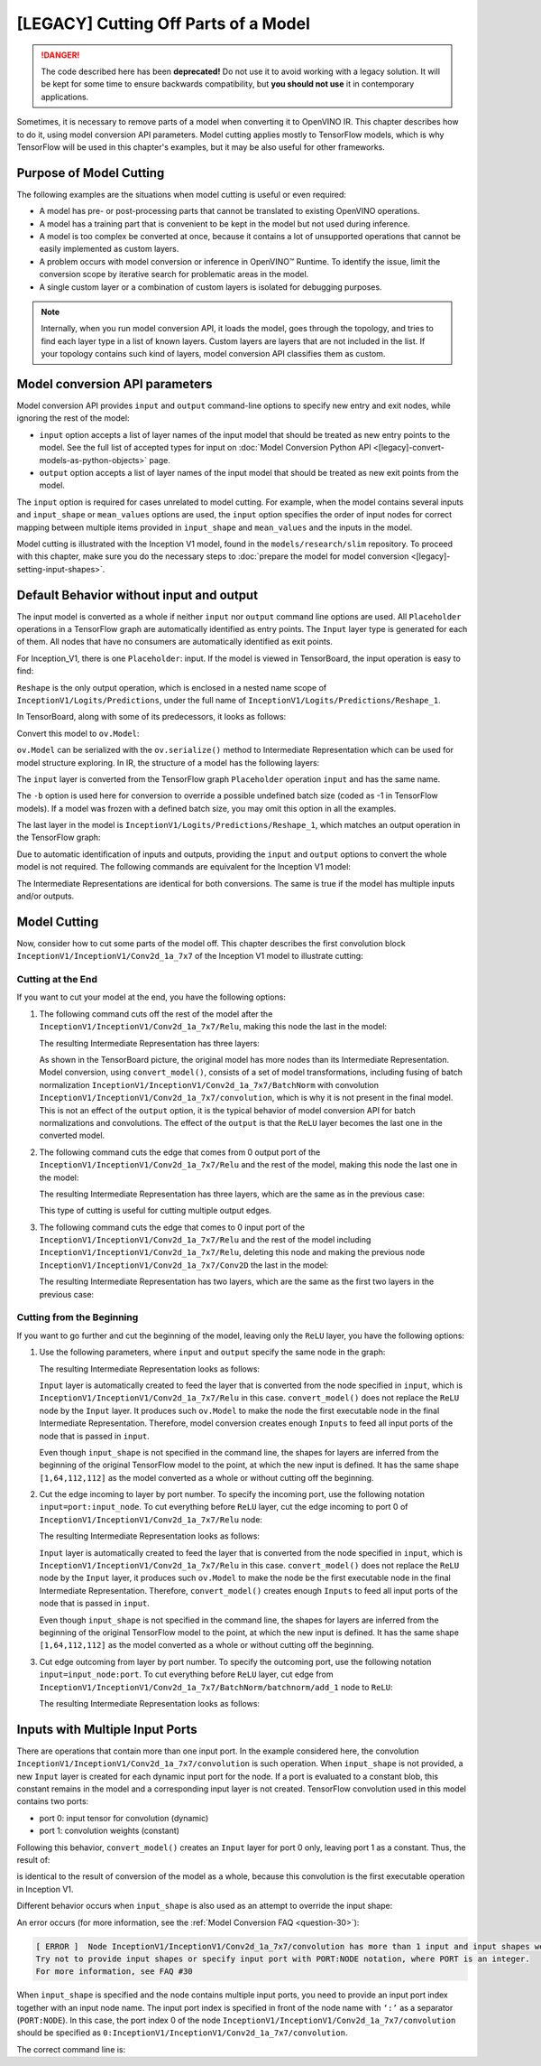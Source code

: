 .. {#openvino_docs_MO_DG_prepare_model_convert_model_Cutting_Model}

[LEGACY] Cutting Off Parts of a Model
================================================

.. danger::

   The code described here has been **deprecated!** Do not use it to avoid working with a legacy solution. It will be kept for some time to ensure backwards compatibility, but **you should not use** it in contemporary applications.

Sometimes, it is necessary to remove parts of a model when converting it to OpenVINO IR. This chapter describes how to do it, using model conversion API parameters. Model cutting applies mostly to TensorFlow models, which is why TensorFlow will be used in this chapter's examples, but it may be also useful for other frameworks.

Purpose of Model Cutting
########################

The following examples are the situations when model cutting is useful or even required:

* A model has pre- or post-processing parts that cannot be translated to existing OpenVINO operations.
* A model has a training part that is convenient to be kept in the model but not used during inference.
* A model is too complex be converted at once, because it contains a lot of unsupported operations that cannot be easily implemented as custom layers.
* A problem occurs with model conversion or inference in OpenVINO™ Runtime. To identify the issue, limit the conversion scope by iterative search for problematic areas in the model.
* A single custom layer or a combination of custom layers is isolated for debugging purposes.

.. note::

   Internally, when you run model conversion API, it loads the model, goes through the topology, and tries to find each layer type in a list of known layers. Custom layers are layers that are not included in the list. If your topology contains such kind of layers, model conversion API classifies them as custom.

Model conversion API parameters
###############################

Model conversion API provides ``input`` and ``output`` command-line options to specify new entry and exit nodes, while ignoring the rest of the model:

* ``input`` option accepts a list of layer names of the input model that should be treated as new entry points to the model. See the full list of accepted types for input on :doc:`Model Conversion Python API <[legacy]-convert-models-as-python-objects>` page.
* ``output`` option accepts a list of layer names of the input model that should be treated as new exit points from the model.

The ``input`` option is required for cases unrelated to model cutting. For example, when the model contains several inputs and ``input_shape`` or ``mean_values`` options are used, the ``input`` option specifies the order of input nodes for correct mapping between multiple items provided in ``input_shape`` and ``mean_values`` and the inputs in the model.

Model cutting is illustrated with the Inception V1 model, found in the ``models/research/slim`` repository. To proceed with this chapter, make sure you do the necessary steps to :doc:`prepare the model for model conversion <[legacy]-setting-input-shapes>`.

Default Behavior without input and output
#########################################

The input model is converted as a whole if neither ``input`` nor ``output`` command line options are used. All ``Placeholder`` operations in a TensorFlow graph are automatically identified as entry points. The ``Input`` layer type is generated for each of them. All nodes that have no consumers are automatically identified as exit points.

For Inception_V1, there is one ``Placeholder``: input. If the model is viewed in TensorBoard, the input operation is easy to find:

.. image:: /docs/articles_en/assets/images/inception_v1_std_input.svg
   :alt: Placeholder in Inception V1

``Reshape`` is the only output operation, which is enclosed in a nested name scope of ``InceptionV1/Logits/Predictions``, under the full name of ``InceptionV1/Logits/Predictions/Reshape_1``.

In TensorBoard, along with some of its predecessors, it looks as follows:

.. image:: /docs/articles_en/assets/images/inception_v1_std_output.svg
   :alt: TensorBoard with predecessors

Convert this model to ``ov.Model``:

.. tab-set::

   .. tab-item:: Python
      :sync: py

      .. code-block:: py
         :force:

         from openvino.tools.mo import convert_model
         ov_model = convert_model("inception_v1.pb", batch=1)

   .. tab-item:: CLI
      :sync: cli

      .. code-block:: sh

         mo --input_model inception_v1.pb -b 1 --output_dir <OUTPUT_MODEL_DIR>


``ov.Model`` can be serialized with the ``ov.serialize()`` method to Intermediate Representation which can be used for model structure exploring.
In IR, the structure of a model has the following layers:

.. code-block:: xml
   :force:

   <layer id="286" name="input" precision="FP32" type="Input">
       <output>
           <port id="0">
               <dim>1</dim>
               <dim>3</dim>
               <dim>224</dim>
               <dim>224</dim>
           </port>
       </output>
   </layer>


The ``input`` layer is converted from the TensorFlow graph ``Placeholder`` operation ``input`` and has the same name.

The ``-b`` option is used here for conversion to override a possible undefined batch size (coded as -1 in TensorFlow models). If a model was frozen with a defined batch size, you may omit this option in all the examples.

The last layer in the model is ``InceptionV1/Logits/Predictions/Reshape_1``, which matches an output operation in the TensorFlow graph:

.. code-block:: xml
   :force:

   <layer id="389" name="InceptionV1/Logits/Predictions/Reshape_1" precision="FP32" type="Reshape">
       <data axis="0" dim="1,1001" num_axes="-1"/>
       <input>
           <port id="0">
               <dim>1</dim>
               <dim>1001</dim>
           </port>
       </input>
       <output>
           <port id="1">
               <dim>1</dim>
               <dim>1001</dim>
           </port>
       </output>
   </layer>


Due to automatic identification of inputs and outputs, providing the ``input`` and ``output`` options to convert the whole model is not required. The following commands are equivalent for the Inception V1 model:

.. tab-set::

   .. tab-item:: Python
      :sync: py

      .. code-block:: py
         :force:

         from openvino.tools.mo import convert_model
         ov_model = convert_model("inception_v1.pb", batch=1)

         ov_model = convert_model("inception_v1.pb", batch=1, input="input", output="InceptionV1/Logits/Predictions/Reshape_1")

   .. tab-item:: CLI
      :sync: cli

      .. code-block:: sh

         mo --input_model inception_v1.pb -b 1 --output_dir <OUTPUT_MODEL_DIR>

         mo --input_model inception_v1.pb -b 1 --input input --output InceptionV1/Logits/Predictions/Reshape_1 --output_dir <OUTPUT_MODEL_DIR>


The Intermediate Representations are identical for both conversions. The same is true if the model has multiple inputs and/or outputs.

Model Cutting
####################

Now, consider how to cut some parts of the model off. This chapter describes the first convolution block ``InceptionV1/InceptionV1/Conv2d_1a_7x7`` of the Inception V1 model to illustrate cutting:

.. image:: /docs/articles_en/assets/images/inception_v1_first_block.svg
   :alt: Inception V1 first convolution block

Cutting at the End
++++++++++++++++++++

If you want to cut your model at the end, you have the following options:

1. The following command cuts off the rest of the model after the ``InceptionV1/InceptionV1/Conv2d_1a_7x7/Relu``, making this node the last in the model:

   .. tab-set::

      .. tab-item:: Python
         :sync: py

         .. code-block:: py
            :force:

            from openvino.tools.mo import convert_model
            ov_model = convert_model("inception_v1.pb", batch=1, output="InceptionV1/InceptionV1/Conv2d_1a_7x7/Relu")

      .. tab-item:: CLI
         :sync: cli

         .. code-block:: sh

            mo --input_model inception_v1.pb -b 1 --output=InceptionV1/InceptionV1/Conv2d_1a_7x7/Relu --output_dir <OUTPUT_MODEL_DIR>


   The resulting Intermediate Representation has three layers:

   .. code-block:: xml
      :force:

      <?xml version="1.0" ?>
      <net batch="1" name="model" version="2">
         <layers>
            <layer id="3" name="input" precision="FP32" type="Input">
               <output>
                  <port id="0">...</port>
               </output>
            </layer>
            <layer id="5" name="InceptionV1/InceptionV1/Conv2d_1a_7x7/convolution" precision="FP32" type="Convolution">
               <data dilation-x="1" dilation-y="1" group="1" kernel-x="7" kernel-y="7" output="64" pad-x="2" pad-y="2" stride="1,1,2,2" stride-x="2" stride-y="2"/>
               <input>
                  <port id="0">...</port>
               </input>
               <output>
                  <port id="3">...</port>
               </output>
               <blobs>
                  <weights offset="0" size="37632"/>
                  <biases offset="37632" size="256"/>
               </blobs>
            </layer>
            <layer id="6" name="InceptionV1/InceptionV1/Conv2d_1a_7x7/Relu" precision="FP32" type="ReLU">
               <input>
                  <port id="0">...</port>
               </input>
               <output>
                  <port id="1">...</port>
               </output>
            </layer>
         </layers>
         <edges>
            <edge from-layer="3" from-port="0" to-layer="5" to-port="0"/>
            <edge from-layer="5" from-port="3" to-layer="6" to-port="0"/>
         </edges>
      </net>


   As shown in the TensorBoard picture, the original model has more nodes than its Intermediate Representation. Model conversion, using ``convert_model()``, consists of a set of model transformations, including fusing of batch normalization ``InceptionV1/InceptionV1/Conv2d_1a_7x7/BatchNorm`` with convolution ``InceptionV1/InceptionV1/Conv2d_1a_7x7/convolution``, which is why it is not present in the final model. This is not an effect of the ``output`` option, it is the typical behavior of model conversion API for batch normalizations and convolutions. The effect of the ``output`` is that the ``ReLU`` layer becomes the last one in the converted model.

2. The following command cuts the edge that comes from 0 output port of the ``InceptionV1/InceptionV1/Conv2d_1a_7x7/Relu`` and the rest of the model, making this node the last one in the model:

   .. tab-set::

      .. tab-item:: Python
         :sync: py

         .. code-block:: py
            :force:

            from openvino.tools.mo import convert_model
            ov_model = convert_model("inception_v1.pb", batch=1, output="InceptionV1/InceptionV1/Conv2d_1a_7x7/Relu:0")

      .. tab-item:: CLI
         :sync: cli

         .. code-block:: sh

            mo --input_model inception_v1.pb -b 1 --output InceptionV1/InceptionV1/Conv2d_1a_7x7/Relu:0 --output_dir <OUTPUT_MODEL_DIR>


   The resulting Intermediate Representation has three layers, which are the same as in the previous case:

   .. code-block:: xml
      :force:

      <?xml version="1.0" ?>
      <net batch="1" name="model" version="2">
         <layers>
            <layer id="3" name="input" precision="FP32" type="Input">
               <output>
                  <port id="0">...</port>
               </output>
            </layer>
            <layer id="5" name="InceptionV1/InceptionV1/Conv2d_1a_7x7/convolution" precision="FP32" type="Convolution">
               <data dilation-x="1" dilation-y="1" group="1" kernel-x="7" kernel-y="7" output="64" pad-x="2" pad-y="2" stride="1,1,2,2" stride-x="2" stride-y="2"/>
               <input>
                  <port id="0">...</port>
               </input>
               <output>
                  <port id="3">...</port>
               </output>
               <blobs>
                  <weights offset="0" size="37632"/>
                  <biases offset="37632" size="256"/>
               </blobs>
            </layer>
            <layer id="6" name="InceptionV1/InceptionV1/Conv2d_1a_7x7/Relu" precision="FP32" type="ReLU">
               <input>
                  <port id="0">...</port>
               </input>
               <output>
                  <port id="1">...</port>
               </output>
            </layer>
         </layers>
         <edges>
         	<edge from-layer="3" from-port="0" to-layer="5" to-port="0"/>
         	<edge from-layer="5" from-port="3" to-layer="6" to-port="0"/>
         </edges>
      </net>


   This type of cutting is useful for cutting multiple output edges.

3. The following command cuts the edge that comes to 0 input port of the ``InceptionV1/InceptionV1/Conv2d_1a_7x7/Relu`` and the rest of the model including ``InceptionV1/InceptionV1/Conv2d_1a_7x7/Relu``, deleting this node and making the previous node ``InceptionV1/InceptionV1/Conv2d_1a_7x7/Conv2D`` the last in the model:

   .. tab-set::

      .. tab-item:: Python
         :sync: py

         .. code-block:: py
            :force:

            from openvino.tools.mo import convert_model
            ov_model = convert_model("inception_v1.pb", batch=1, output="0:InceptionV1/InceptionV1/Conv2d_1a_7x7/Relu")

      .. tab-item:: CLI
         :sync: cli

         .. code-block:: sh

            mo --input_model inception_v1.pb -b 1 --output=0:InceptionV1/InceptionV1/Conv2d_1a_7x7/Relu --output_dir <OUTPUT_MODEL_DIR>


   The resulting Intermediate Representation has two layers, which are the same as the first two layers in the previous case:

   .. code-block:: xml
      :force:

      <?xml version="1.0" ?>
      <net batch="1" name="inception_v1" version="2">
         <layers>
            <layer id="0" name="input" precision="FP32" type="Input">
               <output>
                  <port id="0">...</port>
               </output>
            </layer>
            <layer id="1" name="InceptionV1/InceptionV1/Conv2d_1a_7x7/Conv2D" precision="FP32" type="Convolution">
               <data auto_pad="same_upper" dilation-x="1" dilation-y="1" group="1" kernel-x="7" kernel-y="7" output="64" pad-b="3" pad-r="3" pad-x="2" pad-y="2" stride="1,1,2,   2"       stride-x="2" stride-y="2"/>
               <input>
                  <port id="0">...</port>
               </input>
               <output>
                  <port id="3">...</port>
               </output>
               <blobs>
                  <weights offset="0" size="37632"/>
                  <biases offset="37632" size="256"/>
               </blobs>
            </layer>
         </layers>
         <edges>
            <edge from-layer="0" from-port="0" to-layer="1" to-port="0"/>
         </edges>
      </net>


Cutting from the Beginning
++++++++++++++++++++++++++

If you want to go further and cut the beginning of the model, leaving only the ``ReLU`` layer, you have the following options:

1. Use the following parameters, where ``input`` and ``output`` specify the same node in the graph:

   .. tab-set::

      .. tab-item:: Python
         :sync: py

         .. code-block:: py
            :force:

            from openvino.tools.mo import convert_model
            ov_model = convert_model("inception_v1.pb", batch=1, output="InceptionV1/InceptionV1/Conv2d_1a_7x7/Relu", input="InceptionV1/InceptionV1/Conv2d_1a_7x7/Relu")

      .. tab-item:: CLI
         :sync: cli

         .. code-block:: sh

            mo --input_model=inception_v1.pb -b 1 --output InceptionV1/InceptionV1/Conv2d_1a_7x7/Relu --input InceptionV1/InceptionV1/Conv2d_1a_7x7/Relu --output_dir <OUTPUT_MODEL_DIR>


   The resulting Intermediate Representation looks as follows:

   .. code-block:: xml
      :force:

      <xml version="1.0">
      <net batch="1" name="model" version="2">
         <layers>
            <layer id="0" name="InceptionV1/InceptionV1/Conv2d_1a_7x7/Relu/placeholder_port_0" precision="FP32" type="Input">
               <output>
                  <port id="0">...</port>
               </output>
            </layer>
            <layer id="2" name="InceptionV1/InceptionV1/Conv2d_1a_7x7/Relu" precision="FP32" type="ReLU">
               <input>
                  <port id="0">...</port>
               </input>
               <output>
                  <port id="1">...</port>
               </output>
            </layer>
         </layers>
         <edges>
            <edge from-layer="0" from-port="0" to-layer="2" to-port="0"/>
         </edges>
      </net>


   ``Input`` layer is automatically created to feed the layer that is converted from the node specified in ``input``, which is ``InceptionV1/InceptionV1/Conv2d_1a_7x7/Relu`` in this case. ``convert_model()`` does not replace the ``ReLU`` node by the ``Input`` layer. It produces such ``ov.Model`` to make the node the first executable node in the final Intermediate Representation. Therefore, model conversion creates enough ``Inputs`` to feed all input ports of the node that is passed in ``input``.

   Even though ``input_shape`` is not specified in the command line, the shapes for layers are inferred from the beginning of the original TensorFlow model to the point, at which the new input is defined. It has the same shape ``[1,64,112,112]`` as the model converted as a whole or without cutting off the beginning.

2. Cut the edge incoming to layer by port number. To specify the incoming port, use the following notation ``input=port:input_node``. To cut everything before ``ReLU`` layer, cut the edge incoming to port 0 of ``InceptionV1/InceptionV1/Conv2d_1a_7x7/Relu`` node:

   .. tab-set::

      .. tab-item:: Python
         :sync: py

         .. code-block:: py
            :force:

            from openvino.tools.mo import convert_model
            ov_model = convert_model("inception_v1.pb", batch=1, input="0:InceptionV1/InceptionV1/Conv2d_1a_7x7/Relu", output="InceptionV1/InceptionV1/Conv2d_1a_7x7/Relu")

      .. tab-item:: CLI
         :sync: cli

         .. code-block:: sh

            mo --input_model inception_v1.pb -b 1 --input 0:InceptionV1/InceptionV1/Conv2d_1a_7x7/Relu --output InceptionV1/InceptionV1/Conv2d_1a_7x7/Relu --output_dir <OUTPUT_MODEL_DIR>


   The resulting Intermediate Representation looks as follows:

   .. code-block:: xml
      :force:

      <xml version="1.0">
      <net batch="1" name="model" version="2">
         <layers>
            <layer id="0" name="InceptionV1/InceptionV1/Conv2d_1a_7x7/Relu/placeholder_port_0" precision="FP32" type="Input">
               <output>
                  <port id="0">...</port>
               </output>
            </layer>
            <layer id="2" name="InceptionV1/InceptionV1/Conv2d_1a_7x7/Relu" precision="FP32" type="ReLU">
               <input>
                  <port id="0">...</port>
               </input>
               <output>
                  <port id="1">...</port>
               </output>
            </layer>
         </layers>
         <edges>
            <edge from-layer="0" from-port="0" to-layer="2" to-port="0"/>
         </edges>
      </net>


   ``Input`` layer is automatically created to feed the layer that is converted from the node specified in ``input``, which is ``InceptionV1/InceptionV1/Conv2d_1a_7x7/Relu`` in this case. ``convert_model()`` does not replace the ``ReLU`` node by the ``Input`` layer, it produces such ``ov.Model`` to make the node be the first executable node in the final Intermediate Representation. Therefore, ``convert_model()`` creates enough ``Inputs`` to feed all input ports of the node that is passed in ``input``.

   Even though ``input_shape`` is not specified in the command line, the shapes for layers are inferred from the beginning of the original TensorFlow model to the point, at which the new input is defined. It has the same shape ``[1,64,112,112]`` as the model converted as a whole or without cutting off the beginning.

3. Cut edge outcoming from layer by port number. To specify the outcoming port, use the following notation ``input=input_node:port``. To cut everything before ``ReLU`` layer, cut edge from ``InceptionV1/InceptionV1/Conv2d_1a_7x7/BatchNorm/batchnorm/add_1`` node to ``ReLU``:

   .. tab-set::

      .. tab-item:: Python
         :sync: py

         .. code-block:: py
            :force:

            from openvino.tools.mo import convert_model
            ov_model = convert_model("inception_v1.pb", batch=1, input="InceptionV1/InceptionV1/Conv2d_1a_7x7/BatchNorm/batchnorm/add_1:0", output="InceptionV1/InceptionV1/Conv2d_1a_7x7/Relu")

      .. tab-item:: CLI
         :sync: cli

         .. code-block:: sh

            mo --input_model inception_v1.pb -b 1 --input InceptionV1/InceptionV1/Conv2d_1a_7x7/BatchNorm/batchnorm/add_1:0 --output InceptionV1/InceptionV1/Conv2d_1a_7x7/Relu --output_dir <OUTPUT_MODEL_DIR>


   The resulting Intermediate Representation looks as follows:

   .. code-block:: xml
      :force:

      <xml version="1.0">
      <net batch="1" name="model" version="2">
         <layers>
            <layer id="0" name="InceptionV1/InceptionV1/Conv2d_1a_7x7/BatchNorm/batchnorm/add_1/placeholder_out_port_0" precision="FP32" type="Input">
               <output>
                  <port id="0">...</port>
               </output>
            </layer>
            <layer id="1" name="InceptionV1/InceptionV1/Conv2d_1a_7x7/Relu" precision="FP32" type="ReLU">
               <input>
                  <port id="0">...</port>
               </input>
               <output>
                  <port id="1">...</port>
               </output>
               layer>
         </layers>
         <edges>
            <edge from-layer="0" from-port="0" to-layer="1" to-port="0"/>
         </edges>
      </net>


Inputs with Multiple Input Ports
################################

There are operations that contain more than one input port. In the example considered here, the convolution ``InceptionV1/InceptionV1/Conv2d_1a_7x7/convolution`` is such operation. When ``input_shape`` is not provided, a new ``Input`` layer is created for each dynamic input port for the node. If a port is evaluated to a constant blob, this constant remains in the model and a corresponding input layer is not created. TensorFlow convolution used in this model contains two ports:

* port 0: input tensor for convolution (dynamic)
* port 1: convolution weights (constant)

Following this behavior, ``convert_model()`` creates an ``Input`` layer for port 0 only, leaving port 1 as a constant. Thus, the result of:

.. tab-set::

   .. tab-item:: Python
      :sync: py

      .. code-block:: py
         :force:

         from openvino.tools.mo import convert_model
         ov_model = convert_model("inception_v1.pb", batch=1, input="InceptionV1/InceptionV1/Conv2d_1a_7x7/convolution")

   .. tab-item:: CLI
      :sync: cli

      .. code-block:: sh

         mo --input_model inception_v1.pb -b 1 --input InceptionV1/InceptionV1/Conv2d_1a_7x7/convolution --output_dir <OUTPUT_MODEL_DIR>


is identical to the result of conversion of the model as a whole, because this convolution is the first executable operation in Inception V1.

Different behavior occurs when ``input_shape`` is also used as an attempt to override the input shape:

.. tab-set::

   .. tab-item:: Python
      :sync: py

      .. code-block:: py
         :force:

         from openvino.tools.mo import convert_model
         ov_model = convert_model("inception_v1.pb", input="InceptionV1/InceptionV1/Conv2d_1a_7x7/convolution", input_shape=[1,224,224,3])

   .. tab-item:: CLI
      :sync: cli

      .. code-block:: sh

         mo --input_model inception_v1.pb--input=InceptionV1/InceptionV1/Conv2d_1a_7x7/convolution --input_shape [1,224,224,3]  --output_dir <OUTPUT_MODEL_DIR>


An error occurs (for more information, see the :ref:`Model Conversion FAQ <question-30>`):

.. code-block:: sh

   [ ERROR ]  Node InceptionV1/InceptionV1/Conv2d_1a_7x7/convolution has more than 1 input and input shapes were provided.
   Try not to provide input shapes or specify input port with PORT:NODE notation, where PORT is an integer.
   For more information, see FAQ #30

When ``input_shape`` is specified and the node contains multiple input ports, you need to provide an input port index together with an input node name. The input port index is specified in front of the node name with ``‘:’`` as a separator (``PORT:NODE``). In this case, the port index 0 of the node ``InceptionV1/InceptionV1/Conv2d_1a_7x7/convolution`` should be specified as ``0:InceptionV1/InceptionV1/Conv2d_1a_7x7/convolution``.

The correct command line is:

.. tab-set::

   .. tab-item:: Python
      :sync: py

      .. code-block:: py
         :force:

         from openvino.tools.mo import convert_model
         ov_model = convert_model("inception_v1.pb", input="0:InceptionV1/InceptionV1/Conv2d_1a_7x7/convolution", input_shape=[1,224,224,3])

   .. tab-item:: CLI
      :sync: cli

      .. code-block:: sh

         mo --input_model inception_v1.pb --input 0:InceptionV1/InceptionV1/Conv2d_1a_7x7/convolution --input_shape=[1,224,224,3] --output_dir <OUTPUT_MODEL_DIR>


